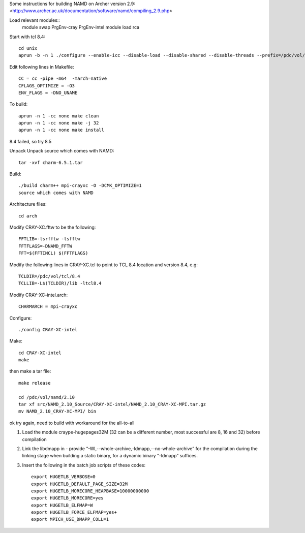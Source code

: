 

Some instructions for building NAMD on Archer version 2.9:
<http://www.archer.ac.uk/documentation/software/namd/compiling_2.9.php>

Load relevant modules::
  module swap PrgEnv-cray PrgEnv-intel
  module load rca

Start with tcl 8.4::

  cd unix
  aprun -b -n 1 ./configure --enable-icc --disable-load --disable-shared --disable-threads --prefix=/pdc/vol/tcl/8.4

Edit following lines in Makefile::

  CC = cc -pipe -m64  -march=native
  CFLAGS_OPTIMIZE = -O3
  ENV_FLAGS = -DNO_UNAME

To build::

  aprun -n 1 -cc none make clean
  aprun -n 1 -cc none make -j 32
  aprun -n 1 -cc none make install

8.4 failed, so try 8.5

Unpack Unpack source which comes with NAMD::

  tar -xvf charm-6.5.1.tar

Build::

  ./build charm++ mpi-crayxc -O -DCMK_OPTIMIZE=1
  source which comes with NAMD

Architecture files::

  cd arch

Modify CRAY-XC.fftw to be the following::

  FFTLIB=-lsrfftw -lsfftw
  FFTFLAGS=-DNAMD_FFTW
  FFT=$(FFTINCL) $(FFTFLAGS)

Modify the following lines in CRAY-XC.tcl to point to TCL 8.4 location and version 8.4, e.g::

  TCLDIR=/pdc/vol/tcl/8.4
  TCLLIB=-L$(TCLDIR)/lib -ltcl8.4

Modify CRAY-XC-intel.arch::

  CHARMARCH = mpi-crayxc

Configure::

  ./config CRAY-XC-intel

Make::

  cd CRAY-XC-intel
  make

then make a tar file::

  make release

  cd /pdc/vol/namd/2.10
  tar xf src/NAMD_2.10_Source/CRAY-XC-intel/NAMD_2.10_CRAY-XC-MPI.tar.gz
  mv NAMD_2.10_CRAY-XC-MPI/ bin

ok try again, need to build with workaround for the all-to-all

#. Load the module craype-hugepages32M (32 can be a different number, most successful are 8, 16 and 32) before compilation

#. Link the libdmapp in - provide  “-Wl,--whole-archive,-ldmapp,--no-whole-archive” for 
   the compilation during the linking stage when building a static binary, for a dynamic binary “-ldmapp” suffices.

#. Insert the following in the batch job scripts of these codes::

     export HUGETLB_VERBOSE=0
     export HUGETLB_DEFAULT_PAGE_SIZE=32M
     export HUGETLB_MORECORE_HEAPBASE=10000000000
     export HUGETLB_MORECORE=yes
     export HUGETLB_ELFMAP=W
     export HUGETLB_FORCE_ELFMAP=yes+
     export MPICH_USE_DMAPP_COLL=1


